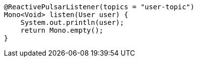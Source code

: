 [source,java,subs="attributes,verbatim"]
----
@ReactivePulsarListener(topics = "user-topic")
Mono<Void> listen(User user) {
    System.out.println(user);
    return Mono.empty();
}
----
